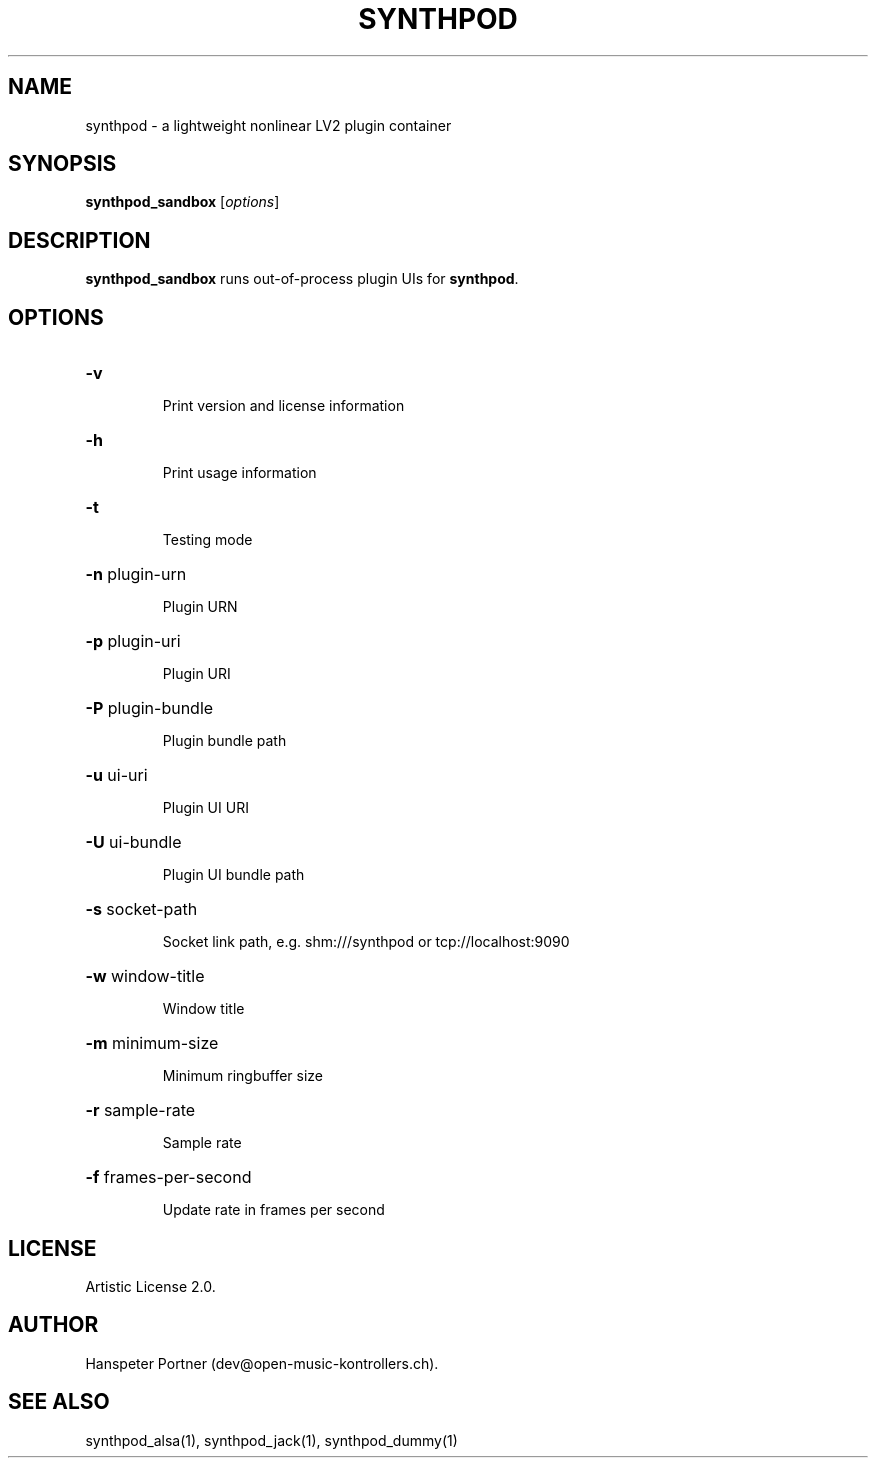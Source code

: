 .TH SYNTHPOD "1" "Feb 08, 2017"

.SH NAME
synthpod \- a lightweight nonlinear LV2 plugin container

.SH SYNOPSIS
.B synthpod_sandbox
[\fIoptions\fR]

.SH DESCRIPTION
\fBsynthpod_sandbox\fP runs out-of-process plugin UIs for \fBsynthpod\fP.

.SH OPTIONS
.HP
\fB\-v\fR
.IP
Print version and license information

.HP
\fB\-h\fR
.IP
Print usage information

.HP
\fB\-t\fR
.IP
Testing mode

.HP
\fB\-n\fR plugin-urn
.IP
Plugin URN

.HP
\fB\-p\fR plugin-uri
.IP
Plugin URI

.HP
\fB\-P\fR plugin-bundle
.IP
Plugin bundle path

.HP
\fB\-u\fR ui-uri
.IP
Plugin UI URI

.HP
\fB\-U\fR ui-bundle
.IP
Plugin UI bundle path

.HP
\fB\-s\fR socket-path
.IP
Socket link path, e.g. shm:///synthpod or tcp://localhost:9090

.HP
\fB\-w\fR window-title 
.IP
Window title

.HP
\fB\-m\fR minimum-size
.IP
Minimum ringbuffer size

.HP
\fB\-r\fR sample-rate
.IP
Sample rate

.HP
\fB\-f\fR frames-per-second
.IP
Update rate in frames per second

.SH LICENSE
Artistic License 2.0.

.SH AUTHOR
Hanspeter Portner (dev@open-music-kontrollers.ch).

.SH SEE ALSO
synthpod_alsa(1), synthpod_jack(1), synthpod_dummy(1)
